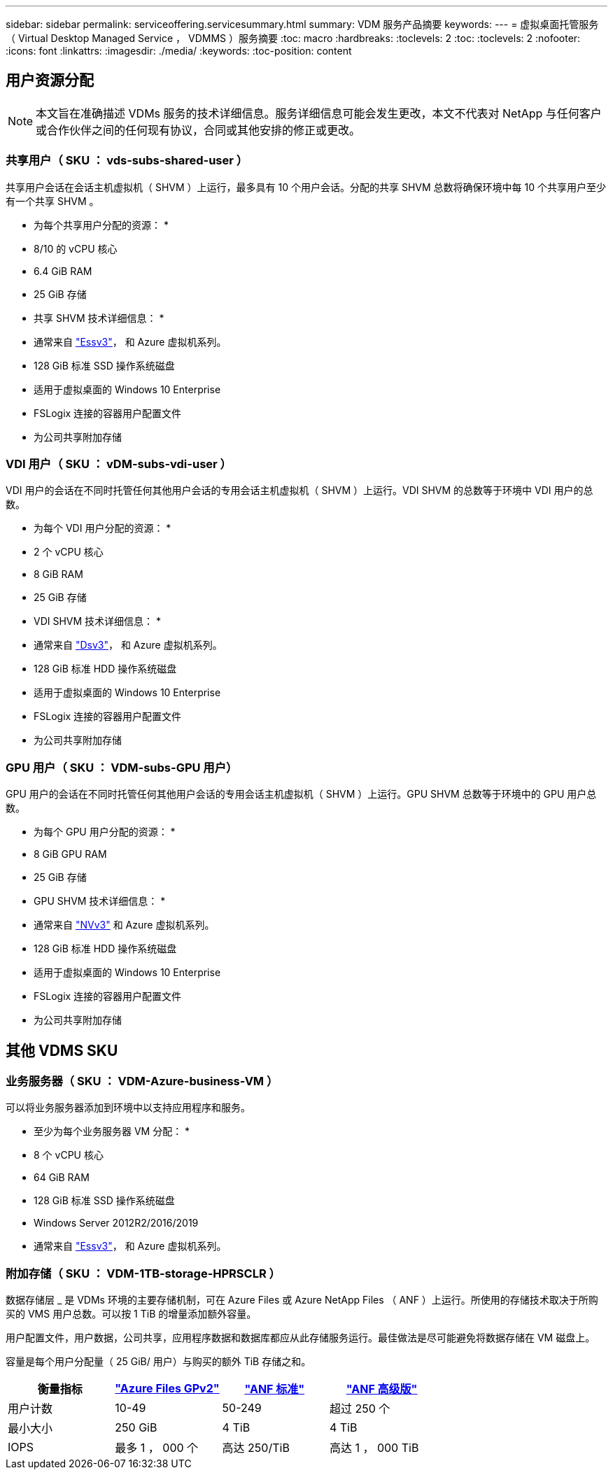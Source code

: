 ---
sidebar: sidebar 
permalink: serviceoffering.servicesummary.html 
summary: VDM 服务产品摘要 
keywords:  
---
= 虚拟桌面托管服务（ Virtual Desktop Managed Service ， VDMMS ）服务摘要
:toc: macro
:hardbreaks:
:toclevels: 2
:toc: 
:toclevels: 2
:nofooter: 
:icons: font
:linkattrs: 
:imagesdir: ./media/
:keywords: 
:toc-position: content




== 用户资源分配


NOTE: 本文旨在准确描述 VDMs 服务的技术详细信息。服务详细信息可能会发生更改，本文不代表对 NetApp 与任何客户或合作伙伴之间的任何现有协议，合同或其他安排的修正或更改。



=== 共享用户（ SKU ： vds-subs-shared-user ）

共享用户会话在会话主机虚拟机（ SHVM ）上运行，最多具有 10 个用户会话。分配的共享 SHVM 总数将确保环境中每 10 个共享用户至少有一个共享 SHVM 。

* 为每个共享用户分配的资源： *

* 8/10 的 vCPU 核心
* 6.4 GiB RAM
* 25 GiB 存储


* 共享 SHVM 技术详细信息： *

* 通常来自 link:https://docs.microsoft.com/en-us/azure/virtual-machines/ev3-esv3-series["Essv3"]，  和  Azure 虚拟机系列。
* 128 GiB 标准 SSD 操作系统磁盘
* 适用于虚拟桌面的 Windows 10 Enterprise
* FSLogix 连接的容器用户配置文件
* 为公司共享附加存储




=== VDI 用户（ SKU ： vDM-subs-vdi-user ）

VDI 用户的会话在不同时托管任何其他用户会话的专用会话主机虚拟机（ SHVM ）上运行。VDI SHVM 的总数等于环境中 VDI 用户的总数。

* 为每个 VDI 用户分配的资源： *

* 2 个 vCPU 核心
* 8 GiB RAM
* 25 GiB 存储


* VDI SHVM 技术详细信息： *

* 通常来自 link:https://docs.microsoft.com/en-us/azure/virtual-machines/dv3-dsv3-series["Dsv3"]，  和  Azure 虚拟机系列。
* 128 GiB 标准 HDD 操作系统磁盘
* 适用于虚拟桌面的 Windows 10 Enterprise
* FSLogix 连接的容器用户配置文件
* 为公司共享附加存储




=== GPU 用户（ SKU ： VDM-subs-GPU 用户）

GPU 用户的会话在不同时托管任何其他用户会话的专用会话主机虚拟机（ SHVM ）上运行。GPU SHVM 总数等于环境中的 GPU 用户总数。

* 为每个 GPU 用户分配的资源： *

* 8 GiB GPU RAM
* 25 GiB 存储


* GPU SHVM 技术详细信息： *

* 通常来自 link:https://docs.microsoft.com/en-us/azure/virtual-machines/nvv3-series["NVv3"] 和  Azure 虚拟机系列。
* 128 GiB 标准 HDD 操作系统磁盘
* 适用于虚拟桌面的 Windows 10 Enterprise
* FSLogix 连接的容器用户配置文件
* 为公司共享附加存储




== 其他 VDMS SKU



=== 业务服务器（ SKU ： VDM-Azure-business-VM ）

可以将业务服务器添加到环境中以支持应用程序和服务。

* 至少为每个业务服务器 VM 分配： *

* 8 个 vCPU 核心
* 64 GiB RAM
* 128 GiB 标准 SSD 操作系统磁盘
* Windows Server 2012R2/2016/2019
* 通常来自 link:https://docs.microsoft.com/en-us/azure/virtual-machines/ev3-esv3-series["Essv3"]，  和  Azure 虚拟机系列。




=== 附加存储（ SKU ： VDM-1TB-storage-HPRSCLR ）

数据存储层 _ 是 VDMs 环境的主要存储机制，可在 Azure Files 或 Azure NetApp Files （ ANF ）上运行。所使用的存储技术取决于所购买的 VMS 用户总数。可以按 1 TiB 的增量添加额外容量。

用户配置文件，用户数据，公司共享，应用程序数据和数据库都应从此存储服务运行。最佳做法是尽可能避免将数据存储在 VM 磁盘上。

容量是每个用户分配量（ 25 GiB/ 用户）与购买的额外 TiB 存储之和。

|===
| 衡量指标 | link:https://docs.microsoft.com/en-us/azure/storage/files/storage-files-scale-targets#storage-account-scale-targets["Azure Files GPv2"] | link:https://docs.microsoft.com/en-us/azure/azure-netapp-files/azure-netapp-files-service-levels["ANF 标准"] | link:https://docs.microsoft.com/en-us/azure/azure-netapp-files/azure-netapp-files-service-levels["ANF 高级版"] 


| 用户计数 | 10-49 | 50-249 | 超过 250 个 


| 最小大小 | 250 GiB | 4 TiB | 4 TiB 


| IOPS | 最多 1 ， 000 个 | 高达 250/TiB | 高达 1 ， 000 TiB 
|===
